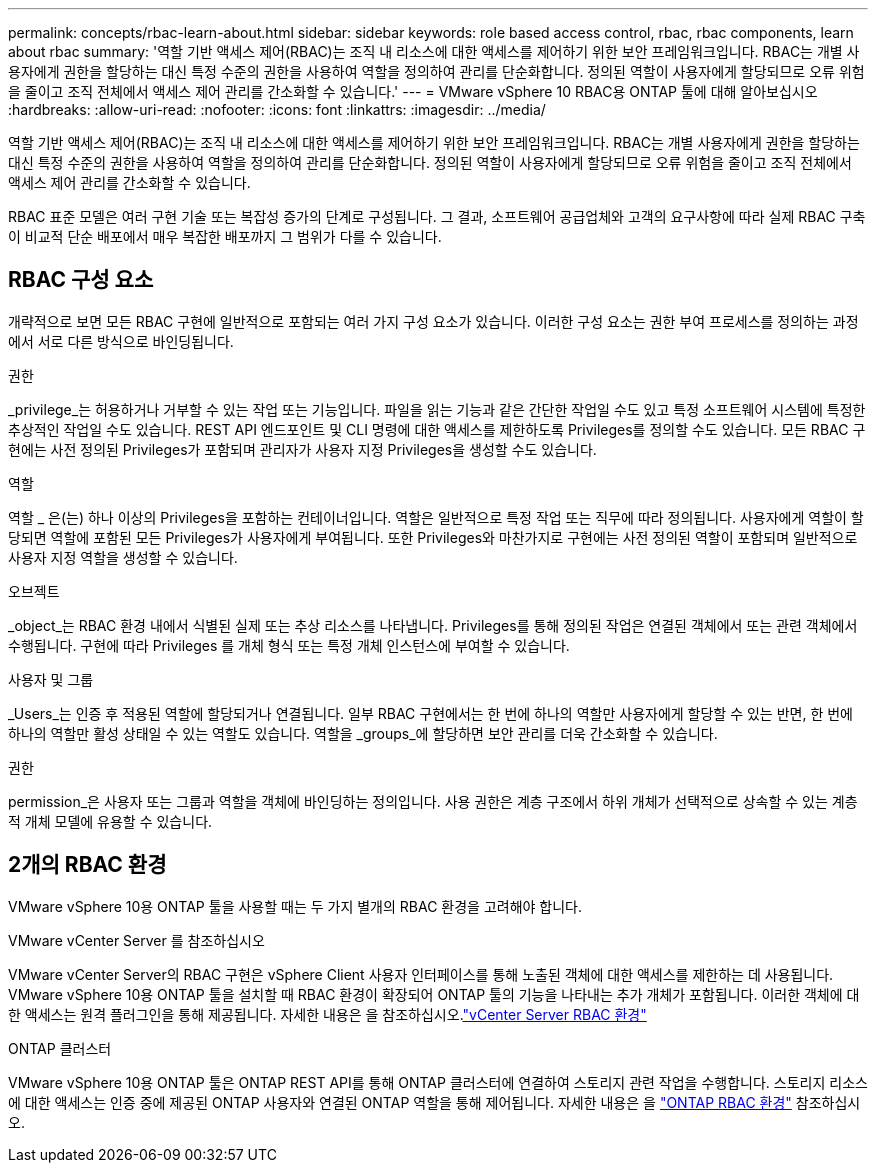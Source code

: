 ---
permalink: concepts/rbac-learn-about.html 
sidebar: sidebar 
keywords: role based access control, rbac, rbac components, learn about rbac 
summary: '역할 기반 액세스 제어(RBAC)는 조직 내 리소스에 대한 액세스를 제어하기 위한 보안 프레임워크입니다. RBAC는 개별 사용자에게 권한을 할당하는 대신 특정 수준의 권한을 사용하여 역할을 정의하여 관리를 단순화합니다. 정의된 역할이 사용자에게 할당되므로 오류 위험을 줄이고 조직 전체에서 액세스 제어 관리를 간소화할 수 있습니다.' 
---
= VMware vSphere 10 RBAC용 ONTAP 툴에 대해 알아보십시오
:hardbreaks:
:allow-uri-read: 
:nofooter: 
:icons: font
:linkattrs: 
:imagesdir: ../media/


[role="lead"]
역할 기반 액세스 제어(RBAC)는 조직 내 리소스에 대한 액세스를 제어하기 위한 보안 프레임워크입니다. RBAC는 개별 사용자에게 권한을 할당하는 대신 특정 수준의 권한을 사용하여 역할을 정의하여 관리를 단순화합니다. 정의된 역할이 사용자에게 할당되므로 오류 위험을 줄이고 조직 전체에서 액세스 제어 관리를 간소화할 수 있습니다.

RBAC 표준 모델은 여러 구현 기술 또는 복잡성 증가의 단계로 구성됩니다. 그 결과, 소프트웨어 공급업체와 고객의 요구사항에 따라 실제 RBAC 구축이 비교적 단순 배포에서 매우 복잡한 배포까지 그 범위가 다를 수 있습니다.



== RBAC 구성 요소

개략적으로 보면 모든 RBAC 구현에 일반적으로 포함되는 여러 가지 구성 요소가 있습니다. 이러한 구성 요소는 권한 부여 프로세스를 정의하는 과정에서 서로 다른 방식으로 바인딩됩니다.

.권한
_privilege_는 허용하거나 거부할 수 있는 작업 또는 기능입니다. 파일을 읽는 기능과 같은 간단한 작업일 수도 있고 특정 소프트웨어 시스템에 특정한 추상적인 작업일 수도 있습니다. REST API 엔드포인트 및 CLI 명령에 대한 액세스를 제한하도록 Privileges를 정의할 수도 있습니다. 모든 RBAC 구현에는 사전 정의된 Privileges가 포함되며 관리자가 사용자 지정 Privileges을 생성할 수도 있습니다.

.역할
역할 _ 은(는) 하나 이상의 Privileges을 포함하는 컨테이너입니다. 역할은 일반적으로 특정 작업 또는 직무에 따라 정의됩니다. 사용자에게 역할이 할당되면 역할에 포함된 모든 Privileges가 사용자에게 부여됩니다. 또한 Privileges와 마찬가지로 구현에는 사전 정의된 역할이 포함되며 일반적으로 사용자 지정 역할을 생성할 수 있습니다.

.오브젝트
_object_는 RBAC 환경 내에서 식별된 실제 또는 추상 리소스를 나타냅니다. Privileges를 통해 정의된 작업은 연결된 객체에서 또는 관련 객체에서 수행됩니다. 구현에 따라 Privileges 를 개체 형식 또는 특정 개체 인스턴스에 부여할 수 있습니다.

.사용자 및 그룹
_Users_는 인증 후 적용된 역할에 할당되거나 연결됩니다. 일부 RBAC 구현에서는 한 번에 하나의 역할만 사용자에게 할당할 수 있는 반면, 한 번에 하나의 역할만 활성 상태일 수 있는 역할도 있습니다. 역할을 _groups_에 할당하면 보안 관리를 더욱 간소화할 수 있습니다.

.권한
permission_은 사용자 또는 그룹과 역할을 객체에 바인딩하는 정의입니다. 사용 권한은 계층 구조에서 하위 개체가 선택적으로 상속할 수 있는 계층적 개체 모델에 유용할 수 있습니다.



== 2개의 RBAC 환경

VMware vSphere 10용 ONTAP 툴을 사용할 때는 두 가지 별개의 RBAC 환경을 고려해야 합니다.

.VMware vCenter Server 를 참조하십시오
VMware vCenter Server의 RBAC 구현은 vSphere Client 사용자 인터페이스를 통해 노출된 객체에 대한 액세스를 제한하는 데 사용됩니다. VMware vSphere 10용 ONTAP 툴을 설치할 때 RBAC 환경이 확장되어 ONTAP 툴의 기능을 나타내는 추가 개체가 포함됩니다. 이러한 객체에 대한 액세스는 원격 플러그인을 통해 제공됩니다. 자세한  내용은 을 참조하십시오.link:../concepts/rbac-vcenter-environment.html["vCenter Server RBAC 환경"]

.ONTAP 클러스터
VMware vSphere 10용 ONTAP 툴은 ONTAP REST API를 통해 ONTAP 클러스터에 연결하여 스토리지 관련 작업을 수행합니다. 스토리지 리소스에 대한 액세스는 인증 중에 제공된 ONTAP 사용자와 연결된 ONTAP 역할을 통해 제어됩니다. 자세한 내용은 을 link:../concepts/rbac-ontap-environment.html["ONTAP RBAC 환경"] 참조하십시오.

